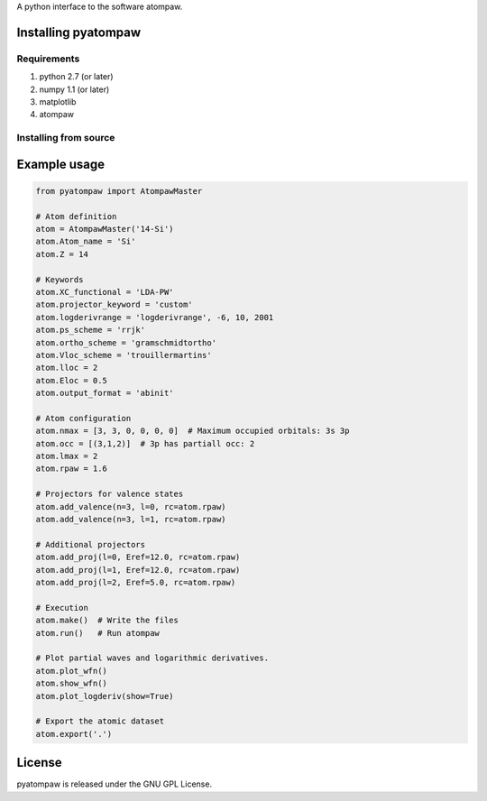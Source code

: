 
A python interface to the software atompaw.


Installing pyatompaw
====================

Requirements
------------

1. python 2.7 (or later)

2. numpy 1.1 (or later)

3. matplotlib 

4. atompaw


Installing from source
----------------------

.. code-block:: bash
    python setup.py build
    python setup.py install


Example usage
=============

.. code-block:: python

    from pyatompaw import AtompawMaster
    
    # Atom definition
    atom = AtompawMaster('14-Si')
    atom.Atom_name = 'Si'
    atom.Z = 14
    
    # Keywords
    atom.XC_functional = 'LDA-PW'
    atom.projector_keyword = 'custom'
    atom.logderivrange = 'logderivrange', -6, 10, 2001
    atom.ps_scheme = 'rrjk'
    atom.ortho_scheme = 'gramschmidtortho'
    atom.Vloc_scheme = 'trouillermartins'
    atom.lloc = 2
    atom.Eloc = 0.5
    atom.output_format = 'abinit'
    
    # Atom configuration
    atom.nmax = [3, 3, 0, 0, 0, 0]  # Maximum occupied orbitals: 3s 3p
    atom.occ = [(3,1,2)]  # 3p has partiall occ: 2
    atom.lmax = 2
    atom.rpaw = 1.6
    
    # Projectors for valence states
    atom.add_valence(n=3, l=0, rc=atom.rpaw)
    atom.add_valence(n=3, l=1, rc=atom.rpaw)
    
    # Additional projectors
    atom.add_proj(l=0, Eref=12.0, rc=atom.rpaw)
    atom.add_proj(l=1, Eref=12.0, rc=atom.rpaw)
    atom.add_proj(l=2, Eref=5.0, rc=atom.rpaw)
    
    # Execution
    atom.make()  # Write the files
    atom.run()   # Run atompaw
    
    # Plot partial waves and logarithmic derivatives.
    atom.plot_wfn()
    atom.show_wfn()
    atom.plot_logderiv(show=True)
    
    # Export the atomic dataset
    atom.export('.')


License
=======

pyatompaw is released under the GNU GPL License.

